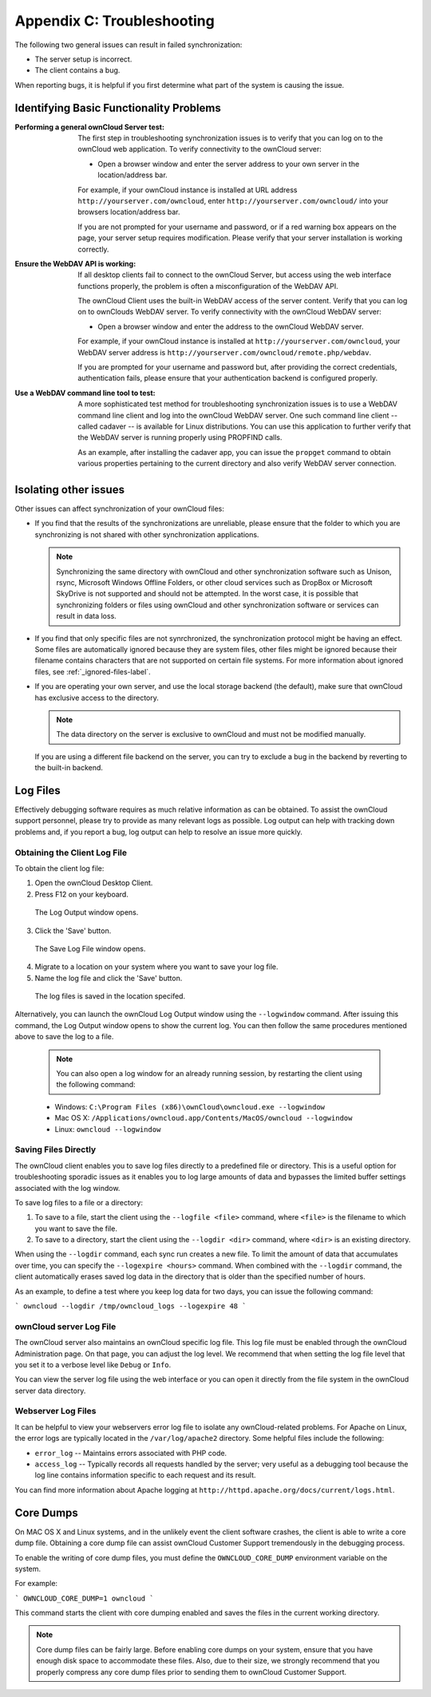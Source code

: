 Appendix C: Troubleshooting
===========================

The following two general issues can result in failed synchronization:

- The server setup is incorrect.
- The client contains a bug. 

When reporting bugs, it is helpful if you first determine what part of the
system is causing the issue.

Identifying Basic Functionality Problems
----------------------------------------

:Performing a general ownCloud Server test:
  The first step in troubleshooting synchronization issues is to verify that
  you can log on to the ownCloud web application. To verify connectivity to the
  ownCloud server:

  - Open a browser window and enter the server address to your own server in the location/address bar.

  For example, if your ownCloud instance is installed at URL address
  ``http://yourserver.com/owncloud``, enter ``http://yourserver.com/owncloud/``
  into your browsers location/address bar.
   
  If you are not prompted for your username and password, or if a red warning
  box appears on the page, your server setup requires modification. Please verify
  that your server installation is working correctly.

:Ensure the WebDAV API is working:
  If all desktop clients fail to connect to the ownCloud Server, but access
  using the web interface functions properly, the problem is often a
  misconfiguration of the WebDAV API.

  The ownCloud Client uses the built-in WebDAV access of the server content.
  Verify that you can log on to ownClouds WebDAV server. To verify connectivity
  with the ownCloud WebDAV server:

  - Open a browser window and enter the address to the ownCloud WebDAV server. 

  For example, if your ownCloud instance is installed at
  ``http://yourserver.com/owncloud``, your WebDAV server address is
  ``http://yourserver.com/owncloud/remote.php/webdav``.

  If you are prompted for your username and password but, after providing the
  correct credentials, authentication fails, please ensure that your
  authentication backend is configured properly.

:Use a WebDAV command line tool to test:  
  A more sophisticated test method for troubleshooting synchronization issues
  is to use a WebDAV command line client and log into the ownCloud WebDAV server.
  One such command line client -- called cadaver -- is available for Linux
  distributions. You can use this application to further verify that the WebDAV
  server is running properly using PROPFIND calls.  

  As an example, after installing the cadaver app, you can issue the
  ``propget`` command to obtain various properties pertaining to the current
  directory and also verify WebDAV server connection.


Isolating other issues
----------------------

Other issues can affect synchronization of your ownCloud files:

- If you find that the results of the synchronizations are unreliable, please
  ensure that the folder to which you are synchronizing is not shared with
  other synchronization applications.

  .. note:: Synchronizing the same directory with ownCloud and other
     synchronization software such as Unison, rsync, Microsoft Windows Offline
     Folders, or other cloud services such as DropBox or Microsoft SkyDrive is not
     supported and should not be attempted. In the worst case, it is possible that
     synchronizing folders or files using ownCloud and other synchronization
     software or services can result in data loss.

- If you find that only specific files are not synrchronized, the
  synchronization protocol might be having an effect. Some files are
  automatically ignored because they are system files, other files might be
  ignored because their filename contains characters that are not supported on
  certain file systems. For more information about ignored files, see
  :ref:`_ignored-files-label`.

- If you are operating your own server, and use the local storage backend (the
  default), make sure that ownCloud has exclusive access to the directory.

  .. note:: The data directory on the server is exclusive to ownCloud and must not be modified manually.

  If you are using a different file backend on the server, you can try to exclude a bug in the
  backend by reverting to the built-in backend.

Log Files
---------

Effectively debugging software requires as much relative information as can be
obtained.  To assist the ownCloud support personnel, please try to provide as
many relevant logs as possible. Log output can help  with tracking down
problems and, if you report a bug, log output can help to resolve an issue more
quickly.

Obtaining the Client Log File
~~~~~~~~~~~~~~~~~~~~~~~~~~~~~

To obtain the client log file:

1. Open the ownCloud Desktop Client.

2. Press F12 on your keyboard.

  The Log Output window opens.

  .. image:: images/log_output_window.png

3. Click the 'Save' button.

  The Save Log File window opens.

  .. image:: images/save_log_file.png

4. Migrate to a location on your system where you want to save your log file.

5. Name the log file and click the 'Save' button.

  The log files is saved in the location specifed.

Alternatively, you can launch the ownCloud Log Output window using the
``--logwindow`` command. After issuing this command, the Log Output window
opens to show the current log. You can then follow the same procedures
mentioned above to save the log to a file.

  .. note:: You can also open a log window for an already running session, by
     restarting the client using the following command:

  * Windows: ``C:\Program Files (x86)\ownCloud\owncloud.exe --logwindow``
  * Mac OS X: ``/Applications/owncloud.app/Contents/MacOS/owncloud --logwindow``
  * Linux: ``owncloud --logwindow``

Saving Files Directly
~~~~~~~~~~~~~~~~~~~~~

The ownCloud client enables you to save log files directly to a predefined file
or directory.  This is a useful option for troubleshooting sporadic issues as
it enables you to log large amounts of data and bypasses the limited buffer
settings associated with the log window.

To save log files to a file or a directory:

1. To save to a file, start the client using the ``--logfile <file>`` command,
   where ``<file>`` is the filename to which you want to save the file.

2. To save to a directory, start the client using the ``--logdir <dir>`` command, where ``<dir>``
   is an existing directory.

When using the ``--logdir`` command, each sync run creates a new file. To limit
the amount of data that accumulates over time, you can specify the
``--logexpire <hours>`` command. When combined with the ``--logdir`` command,
the client automatically erases saved log data in the directory that is older
than the specified number of hours.

As an example, to define a test where you keep log data for two days, you can
issue the following command:

```
owncloud --logdir /tmp/owncloud_logs --logexpire 48
```

ownCloud server Log File
~~~~~~~~~~~~~~~~~~~~~~~~

The ownCloud server also maintains an ownCloud specific log file. This log file
must be enabled through the ownCloud Administration page. On that page, you can
adjust the log level. We recommend that when setting the log file level that
you set it to a verbose level like ``Debug`` or ``Info``.
  
You can view the server log file using the web interface or you can open it
directly from the file system in the ownCloud server data directory.

.. todo:: Need more information on this.  How is the log file accessed?
   Need to explore procedural steps in access and in saving this file ... similar
   to how the log file is managed for the client.  Perhaps it is detailed in the
   Admin Guide and a link should be provided from here.  I will look into that
   when I begin heavily editing the Admin Guide.

Webserver Log Files
~~~~~~~~~~~~~~~~~~~

It can be helpful to view your webservers error log file to isolate any
ownCloud-related problems. For Apache on Linux, the error logs are typically
located in the ``/var/log/apache2`` directory. Some helpful files include the
following:

- ``error_log`` -- Maintains errors associated with PHP code. 
- ``access_log`` -- Typically records all requests handled by the server; very
  useful as a debugging tool because the log line contains information specific
  to each request and its result.
  
You can find more information about Apache logging at
``http://httpd.apache.org/docs/current/logs.html``.

Core Dumps
----------

On MAC OS X and Linux systems, and in the unlikely event the client software
crashes, the client is able to write a core dump file.  Obtaining a core dump
file can assist ownCloud Customer Support tremendously in the debugging
process. 

To enable the writing of core dump files, you must define the
``OWNCLOUD_CORE_DUMP`` environment variable on the system.

For example:

```
OWNCLOUD_CORE_DUMP=1 owncloud
```

This command starts the client with core dumping enabled and saves the files in
the current working directory.  

.. note:: Core dump files can be fairly large.  Before enabling core dumps on
   your system, ensure that you have enough disk space to accommodate these files.
   Also, due to their size, we strongly recommend that you properly compress any
   core dump files prior to sending them to ownCloud Customer Support.
